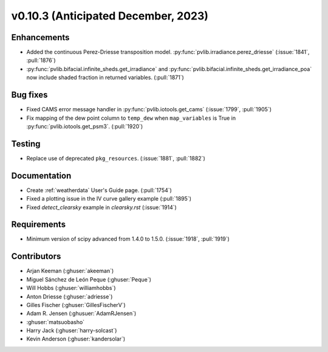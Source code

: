 .. _whatsnew_01030:


v0.10.3 (Anticipated December, 2023)
------------------------------------


Enhancements
~~~~~~~~~~~~
* Added the continuous Perez-Driesse transposition model.
  :py:func:`pvlib.irradiance.perez_driesse` (:issue:`1841`, :pull:`1876`)
* :py:func:`pvlib.bifacial.infinite_sheds.get_irradiance` and
  :py:func:`pvlib.bifacial.infinite_sheds.get_irradiance_poa` now include
  shaded fraction in returned variables. (:pull:`1871`)

Bug fixes
~~~~~~~~~
* Fixed CAMS error message handler in
  :py:func:`pvlib.iotools.get_cams` (:issue:`1799`, :pull:`1905`)
* Fix mapping of the dew point column to ``temp_dew`` when ``map_variables``
  is True in :py:func:`pvlib.iotools.get_psm3`. (:pull:`1920`)

Testing
~~~~~~~
* Replace use of deprecated ``pkg_resources``. (:issue:`1881`, :pull:`1882`)


Documentation
~~~~~~~~~~~~~
* Create :ref:`weatherdata` User's Guide page. (:pull:`1754`)
* Fixed a plotting issue in the IV curve gallery example (:pull:`1895`)
* Fixed `detect_clearsky` example in `clearsky.rst` (:issue:`1914`)

Requirements
~~~~~~~~~~~~
* Minimum version of scipy advanced from 1.4.0 to 1.5.0. (:issue:`1918`, :pull:`1919`)


Contributors
~~~~~~~~~~~~
* Arjan Keeman (:ghuser:`akeeman`)
* Miguel Sánchez de León Peque (:ghuser:`Peque`)
* Will Hobbs (:ghuser:`williamhobbs`)
* Anton Driesse (:ghuser:`adriesse`)
* Gilles Fischer (:ghuser:`GillesFischerV`)
* Adam R. Jensen (:ghusuer:`AdamRJensen`)
* :ghuser:`matsuobasho`
* Harry Jack (:ghuser:`harry-solcast`)
* Kevin Anderson (:ghuser:`kandersolar`)
